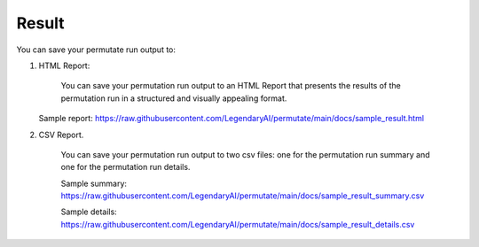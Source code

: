 Result
============

You can save your permutate run output to:

1. HTML Report:

    You can save your permutation run output to an HTML Report that presents the results of the permutation run in a structured and visually appealing format.

   Sample report: https://raw.githubusercontent.com/LegendaryAI/permutate/main/docs/sample_result.html

.. image:: /_samples/sample_result_screenshot.png
   :alt: Permutate Suite
   :align: center


2. CSV Report.

    You can save your permutation run output to two csv files: one for the permutation run summary and one for the permutation run details.

    Sample summary: https://raw.githubusercontent.com/LegendaryAI/permutate/main/docs/sample_result_summary.csv

    Sample details: https://raw.githubusercontent.com/LegendaryAI/permutate/main/docs/sample_result_details.csv
